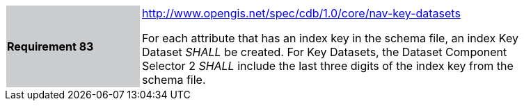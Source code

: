 [width="90%",cols="2,6"]
|===
|*Requirement 83*{set:cellbgcolor:#CACCCE}
|http://www.opengis.net/spec/cdb/core/nav-key-datasets[http://www.opengis.net/spec/cdb/1.0/core/nav-key-datasets]{set:cellbgcolor:#FFFFFF} +

For each attribute that has an index key in the schema file, an index Key Dataset _SHALL_ be created. For Key Datasets, the Dataset Component Selector 2 _SHALL_ include the last three digits of the index key from the schema file.{set:cellbgcolor:#FFFFFF}
|===
